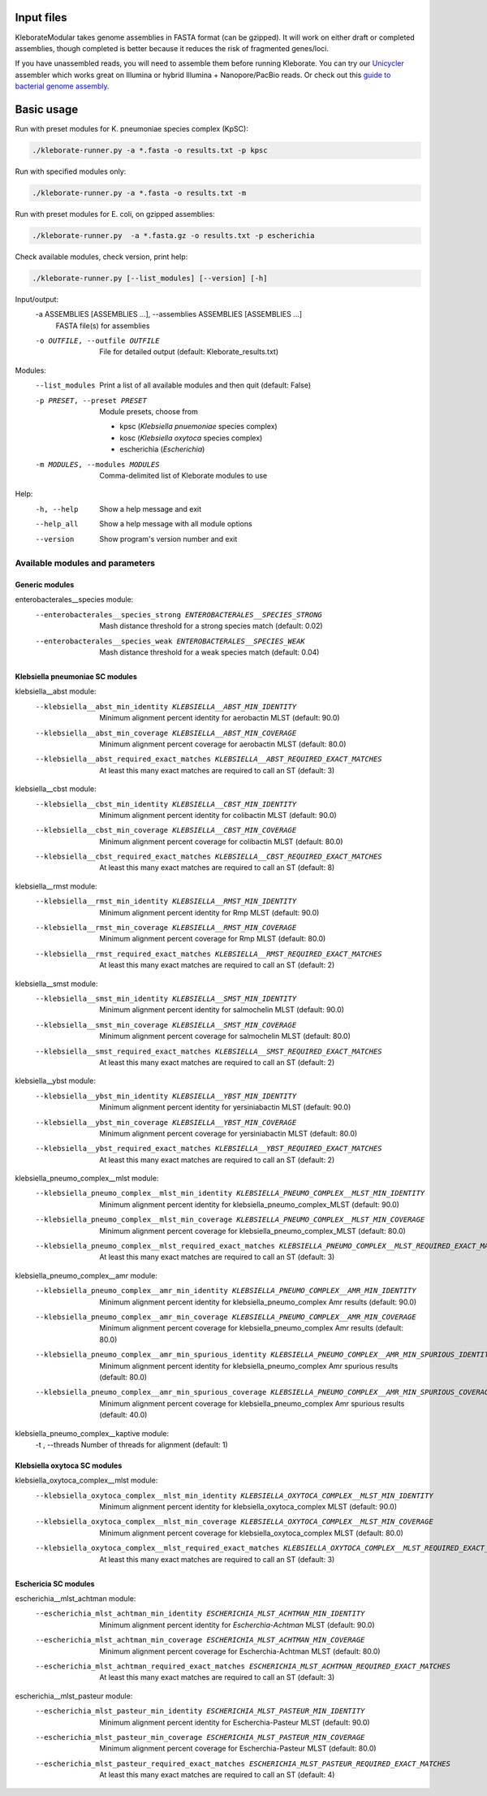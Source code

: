.. role:: raw-html-m2r(raw)
   :format: html


Input files
-----------

KleborateModular takes genome assemblies in FASTA format (can be gzipped). It will work on either draft or completed assemblies, though completed is better because it reduces the risk of fragmented genes/loci.

If you have unassembled reads, you will need to assemble them before running Kleborate. You can try our `Unicycler <https://github.com/rrwick/Unicycler>`_ assembler which works great on Illumina or hybrid Illumina + Nanopore/PacBio reads. Or check out this `guide to bacterial genome assembly <https://github.com/rrwick/Trycycler/wiki/Guide-to-bacterial-genome-assembly>`_.

Basic usage
------------------

Run with preset modules for K. pneumoniae species complex (KpSC):

.. code-block:: Python

   ./kleborate-runner.py -a *.fasta -o results.txt -p kpsc

Run with specified modules only:

.. code-block:: Python

   ./kleborate-runner.py -a *.fasta -o results.txt -m 

Run with preset modules for E. coli, on gzipped assemblies:

.. code-block:: Python

   ./kleborate-runner.py  -a *.fasta.gz -o results.txt -p escherichia

Check available modules, check version, print help:

.. code-block:: Python

   ./kleborate-runner.py [--list_modules] [--version] [-h]


Input/output:
  -a ASSEMBLIES [ASSEMBLIES ...], --assemblies ASSEMBLIES [ASSEMBLIES ...]
                                        FASTA file(s) for assemblies

  -o OUTFILE, --outfile OUTFILE         
                                        File for detailed output (default: Kleborate_results.txt)

Modules:
  --list_modules         
                                        Print a list of all available modules and then quit (default: False)

  -p PRESET, --preset PRESET         
                                        Module presets, choose from 

                                        - kpsc (*Klebsiella pnuemoniae* species complex)
                                        - kosc (*Klebsiella oxytoca* species complex)
                                        - escherichia  (*Escherichia*)


  -m MODULES, --modules MODULES         
                                        Comma-delimited list of Kleborate modules to use


Help:
     -h, --help         
                                        Show a help message and exit
     --help_all         
                                        Show a help message with all module options
     --version         
                                        Show program's version number and exit


Available modules and parameters
^^^^^^^^^^^^^^^^^^^^^^^^^^^^^^^^


Generic modules
+++++++++++++++

enterobacterales__species module:
  --enterobacterales__species_strong ENTEROBACTERALES__SPECIES_STRONG
                                        Mash distance threshold for a strong species match (default: 0.02)
  --enterobacterales__species_weak ENTEROBACTERALES__SPECIES_WEAK
                                        Mash distance threshold for a weak species match (default: 0.04)


Klebsiella pneumoniae SC modules
++++++++++++++++++++++++++++++++

klebsiella__abst module:
  --klebsiella__abst_min_identity KLEBSIELLA__ABST_MIN_IDENTITY
                                        Minimum alignment percent identity for aerobactin MLST (default: 90.0)
  --klebsiella__abst_min_coverage KLEBSIELLA__ABST_MIN_COVERAGE
                                        Minimum alignment percent coverage for aerobactin MLST (default: 80.0)
  --klebsiella__abst_required_exact_matches KLEBSIELLA__ABST_REQUIRED_EXACT_MATCHES
                                        At least this many exact matches are required to call an ST (default: 3)

klebsiella__cbst module:
  --klebsiella__cbst_min_identity KLEBSIELLA__CBST_MIN_IDENTITY
                                        Minimum alignment percent identity for colibactin MLST (default: 90.0)
  --klebsiella__cbst_min_coverage KLEBSIELLA__CBST_MIN_COVERAGE
                                        Minimum alignment percent coverage for colibactin MLST (default: 80.0)
  --klebsiella__cbst_required_exact_matches KLEBSIELLA__CBST_REQUIRED_EXACT_MATCHES
                                        At least this many exact matches are required to call an ST (default: 8)

klebsiella__rmst module:
  --klebsiella__rmst_min_identity KLEBSIELLA__RMST_MIN_IDENTITY
                                        Minimum alignment percent identity for Rmp MLST (default: 90.0)
  --klebsiella__rmst_min_coverage KLEBSIELLA__RMST_MIN_COVERAGE
                                        Minimum alignment percent coverage for Rmp MLST (default: 80.0)
  --klebsiella__rmst_required_exact_matches KLEBSIELLA__RMST_REQUIRED_EXACT_MATCHES
                                        At least this many exact matches are required to call an ST (default: 2)

klebsiella__smst module:
  --klebsiella__smst_min_identity KLEBSIELLA__SMST_MIN_IDENTITY
                                        Minimum alignment percent identity for salmochelin MLST (default: 90.0)
  --klebsiella__smst_min_coverage KLEBSIELLA__SMST_MIN_COVERAGE
                                        Minimum alignment percent coverage for salmochelin MLST (default: 80.0)
  --klebsiella__smst_required_exact_matches KLEBSIELLA__SMST_REQUIRED_EXACT_MATCHES
                                        At least this many exact matches are required to call an ST (default: 2)

klebsiella__ybst module:
  --klebsiella__ybst_min_identity KLEBSIELLA__YBST_MIN_IDENTITY
                                        Minimum alignment percent identity for yersiniabactin MLST (default: 90.0)
  --klebsiella__ybst_min_coverage KLEBSIELLA__YBST_MIN_COVERAGE
                                        Minimum alignment percent coverage for yersiniabactin MLST (default: 80.0)
  --klebsiella__ybst_required_exact_matches KLEBSIELLA__YBST_REQUIRED_EXACT_MATCHES
                                        At least this many exact matches are required to call an ST (default: 2)

klebsiella_pneumo_complex__mlst module:
  --klebsiella_pneumo_complex__mlst_min_identity KLEBSIELLA_PNEUMO_COMPLEX__MLST_MIN_IDENTITY
                                        Minimum alignment percent identity for klebsiella_pneumo_complex_MLST (default: 90.0)
  --klebsiella_pneumo_complex__mlst_min_coverage KLEBSIELLA_PNEUMO_COMPLEX__MLST_MIN_COVERAGE
                                        Minimum alignment percent coverage for klebsiella_pneumo_complex_MLST (default: 80.0)
  --klebsiella_pneumo_complex__mlst_required_exact_matches KLEBSIELLA_PNEUMO_COMPLEX__MLST_REQUIRED_EXACT_MATCHES
                                        At least this many exact matches are required to call an ST (default: 3)

klebsiella_pneumo_complex__amr module:
  --klebsiella_pneumo_complex__amr_min_identity KLEBSIELLA_PNEUMO_COMPLEX__AMR_MIN_IDENTITY
                                        Minimum alignment percent identity for klebsiella_pneumo_complex Amr results (default: 90.0)
  --klebsiella_pneumo_complex__amr_min_coverage KLEBSIELLA_PNEUMO_COMPLEX__AMR_MIN_COVERAGE
                                        Minimum alignment percent coverage for klebsiella_pneumo_complex Amr results (default: 80.0)
  --klebsiella_pneumo_complex__amr_min_spurious_identity KLEBSIELLA_PNEUMO_COMPLEX__AMR_MIN_SPURIOUS_IDENTITY
                                        Minimum alignment percent identity for klebsiella_pneumo_complex Amr spurious results (default: 80.0)
  --klebsiella_pneumo_complex__amr_min_spurious_coverage KLEBSIELLA_PNEUMO_COMPLEX__AMR_MIN_SPURIOUS_COVERAGE
                                        Minimum alignment percent coverage for klebsiella_pneumo_complex Amr spurious results (default: 40.0)

klebsiella_pneumo_complex__kaptive module:
  -t , --threads                        Number of threads for alignment (default: 1)



Klebsiella oxytoca SC modules
+++++++++++++++++++++++++++++

klebsiella_oxytoca_complex__mlst module:
  --klebsiella_oxytoca_complex__mlst_min_identity KLEBSIELLA_OXYTOCA_COMPLEX__MLST_MIN_IDENTITY
                                        Minimum alignment percent identity for klebsiella_oxytoca_complex MLST (default: 90.0)
  --klebsiella_oxytoca_complex__mlst_min_coverage KLEBSIELLA_OXYTOCA_COMPLEX__MLST_MIN_COVERAGE
                                        Minimum alignment percent coverage for klebsiella_oxytoca_complex MLST (default: 80.0)
  --klebsiella_oxytoca_complex__mlst_required_exact_matches KLEBSIELLA_OXYTOCA_COMPLEX__MLST_REQUIRED_EXACT_MATCHES
                                        At least this many exact matches are required to call an ST (default: 3)


Eschericia SC modules
+++++++++++++++++++++

escherichia__mlst_achtman module:
  --escherichia_mlst_achtman_min_identity ESCHERICHIA_MLST_ACHTMAN_MIN_IDENTITY
                                        Minimum alignment percent identity for *Escherchia-Achtman* MLST (default: 90.0)
  --escherichia_mlst_achtman_min_coverage ESCHERICHIA_MLST_ACHTMAN_MIN_COVERAGE
                                        Minimum alignment percent coverage for Escherchia-Achtman MLST (default: 80.0)
  --escherichia_mlst_achtman_required_exact_matches ESCHERICHIA_MLST_ACHTMAN_REQUIRED_EXACT_MATCHES
                                        At least this many exact matches are required to call an ST (default: 3)

escherichia__mlst_pasteur module:
  --escherichia_mlst_pasteur_min_identity ESCHERICHIA_MLST_PASTEUR_MIN_IDENTITY
                                        Minimum alignment percent identity for Escherchia-Pasteur MLST (default: 90.0)
  --escherichia_mlst_pasteur_min_coverage ESCHERICHIA_MLST_PASTEUR_MIN_COVERAGE
                                        Minimum alignment percent coverage for Escherchia-Pasteur MLST (default: 80.0)
  --escherichia_mlst_pasteur_required_exact_matches ESCHERICHIA_MLST_PASTEUR_REQUIRED_EXACT_MATCHES
                                        At least this many exact matches are required to call an ST (default: 4)

